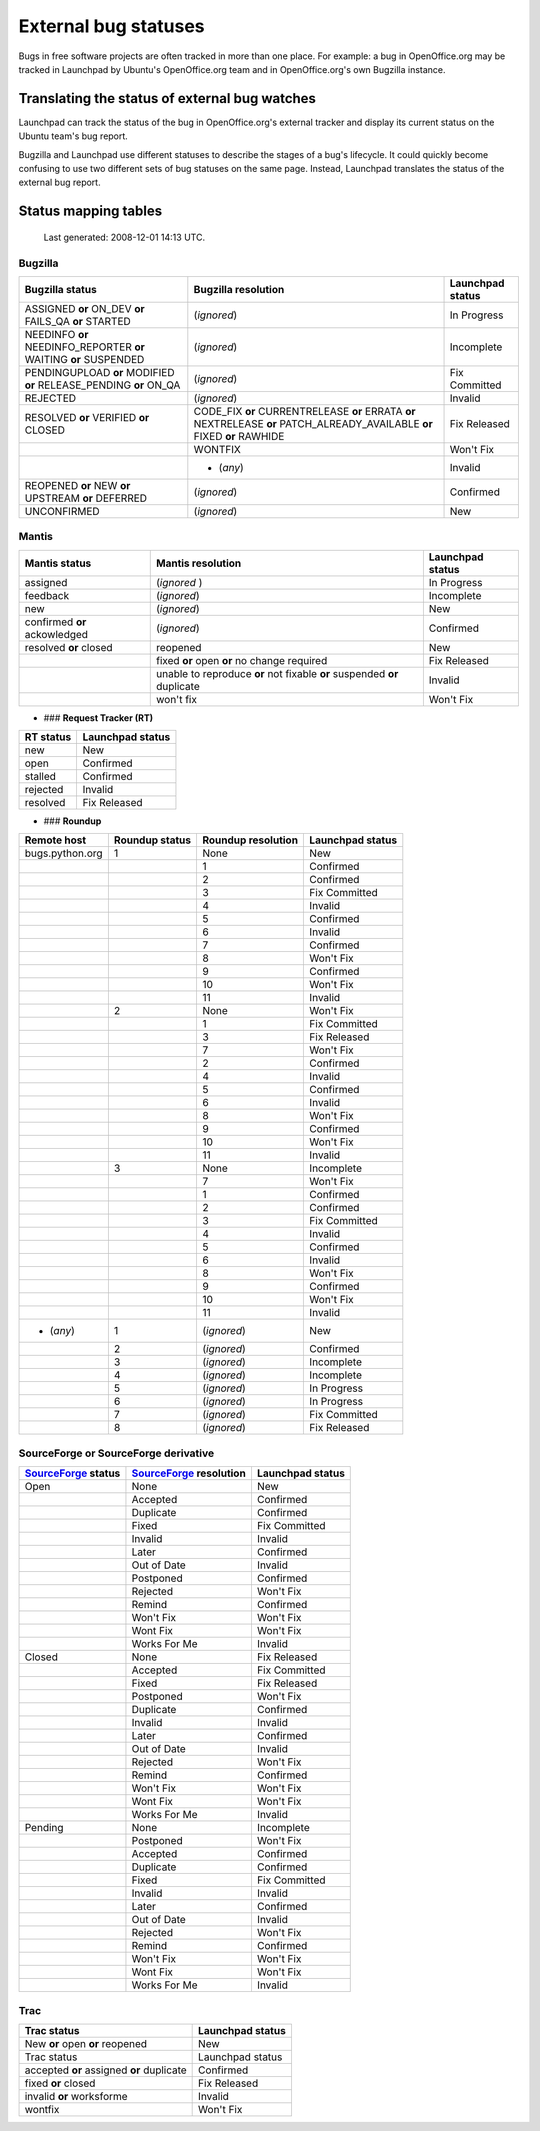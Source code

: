 
External bug statuses
=====================

Bugs in free software projects are often tracked in more than one place. For example: a bug in OpenOffice.org may be tracked in Launchpad by Ubuntu's OpenOffice.org team and in OpenOffice.org's own Bugzilla instance.  

Translating the status of external bug watches
----------------------------------------------

Launchpad can track the status of the bug in OpenOffice.org's external tracker and display its current status on the Ubuntu team's bug report.  

Bugzilla and Launchpad use different statuses to describe the stages of a bug's lifecycle. It could quickly become confusing to use two different sets of bug statuses on the same page. Instead, Launchpad translates the status of the external bug report.

Status mapping tables
---------------------
  Last generated: 2008-12-01 14:13 UTC.

Bugzilla
~~~~~~~~

.. list-table::
   :header-rows: 1

   * - Bugzilla status
     - Bugzilla resolution
     - Launchpad status
   * - ASSIGNED **or** ON_DEV **or** FAILS_QA **or** STARTED
     - (*ignored*)
     - In Progress
   * - NEEDINFO **or** NEEDINFO_REPORTER **or** WAITING **or** SUSPENDED
     - (*ignored*)
     - Incomplete
   * - PENDINGUPLOAD **or** MODIFIED **or** RELEASE_PENDING **or** ON_QA
     - (*ignored*)
     - Fix Committed
   * - REJECTED
     - (*ignored*)
     - Invalid
   * - RESOLVED **or** VERIFIED **or** CLOSED
     - CODE_FIX **or** CURRENTRELEASE **or** ERRATA **or** NEXTRELEASE **or** PATCH_ALREADY_AVAILABLE **or** FIXED **or** RAWHIDE
     - Fix Released
   * - 
     - WONTFIX
     - Won't Fix
   * - 
     - * (*any*)
     - Invalid
   * - REOPENED **or** NEW **or** UPSTREAM **or** DEFERRED
     - (*ignored*)
     - Confirmed
   * - UNCONFIRMED
     - (*ignored*)
     - New

Mantis
~~~~~~

.. list-table::
   :header-rows: 1

   * - Mantis status
     - Mantis resolution
     - Launchpad status
   * - assigned
     - (*ignored* )
     - In Progress
   * - feedback
     - (*ignored*)
     - Incomplete
   * - new
     - (*ignored*)
     - New
   * - confirmed **or** ackowledged
     - (*ignored*)
     - Confirmed
   * - resolved **or** closed
     - reopened
     - New
   * - 
     - fixed **or** open **or** no change required
     - Fix Released
   * - 
     - unable to reproduce **or** not fixable **or** suspended **or** duplicate
     - Invalid
   * - 
     - won't fix
     - Won't Fix

* ### **Request Tracker (RT)**

.. list-table::
   :header-rows: 1

   * - RT status
     - Launchpad status
   * - new
     - New
   * - open
     - Confirmed
   * - stalled
     - Confirmed
   * - rejected
     - Invalid
   * - resolved
     - Fix Released

* ### **Roundup**

.. list-table::
   :header-rows: 1

   * - Remote host
     - Roundup status
     - Roundup resolution
     - Launchpad status
   * - bugs.python.org
     - 1
     - None
     - New
   * - 
     - 
     - 1
     - Confirmed
   * - 
     - 
     - 2
     - Confirmed
   * - 
     - 
     - 3
     - Fix Committed
   * - 
     - 
     - 4
     - Invalid
   * - 
     - 
     - 5
     - Confirmed
   * - 
     - 
     - 6
     - Invalid
   * - 
     - 
     - 7
     - Confirmed
   * - 
     - 
     - 8
     - Won't Fix
   * - 
     - 
     - 9
     - Confirmed
   * - 
     - 
     - 10
     - Won't Fix
   * - 
     - 
     - 11
     - Invalid
   * - 
     - 2
     - None
     - Won't Fix
   * - 
     - 
     - 1
     - Fix Committed
   * - 
     - 
     - 3
     - Fix Released
   * - 
     - 
     - 7
     - Won't Fix
   * - 
     - 
     - 2
     - Confirmed
   * - 
     - 
     - 4
     - Invalid
   * - 
     - 
     - 5
     - Confirmed
   * - 
     - 
     - 6
     - Invalid
   * - 
     - 
     - 8
     - Won't Fix
   * - 
     - 
     - 9
     - Confirmed
   * - 
     - 
     - 10
     - Won't Fix
   * - 
     - 
     - 11
     - Invalid
   * - 
     - 3
     - None
     - Incomplete
   * - 
     - 
     - 7
     - Won't Fix
   * - 
     - 
     - 1
     - Confirmed
   * - 
     - 
     - 2
     - Confirmed
   * - 
     - 
     - 3
     - Fix Committed
   * - 
     - 
     - 4
     - Invalid
   * - 
     - 
     - 5
     - Confirmed
   * - 
     - 
     - 6
     - Invalid
   * - 
     - 
     - 8
     - Won't Fix
   * - 
     - 
     - 9
     - Confirmed
   * - 
     - 
     - 10
     - Won't Fix
   * - 
     - 
     - 11
     - Invalid
   * - * (*any*)
     - 1
     - (*ignored*)
     - New
   * - 
     - 2
     - (*ignored*)
     - Confirmed
   * - 
     - 3
     - (*ignored*)
     - Incomplete
   * - 
     - 4
     - (*ignored*)
     - Incomplete
   * - 
     - 5
     - (*ignored*)
     - In Progress
   * - 
     - 6
     - (*ignored*)
     - In Progress
   * - 
     - 7
     - (*ignored*)
     - Fix Committed
   * - 
     - 8
     -  (*ignored*)
     - Fix Released

SourceForge or SourceForge derivative
~~~~~~~~~~~~~~~~~~~~~~~~~~~~~~~~~~~~~

.. list-table::
   :header-rows: 1

   * - `SourceForge <https://help.launchpad.net/SourceForge>`_ status
     - `SourceForge <https://help.launchpad.net/SourceForge>`_ resolution
     - Launchpad status
   * - Open
     - None
     - New
   * - 
     - Accepted
     - Confirmed
   * - 
     - Duplicate
     - Confirmed
   * - 
     - Fixed
     - Fix Committed
   * - 
     - Invalid
     - Invalid
   * - 
     - Later
     - Confirmed
   * - 
     - Out of Date
     - Invalid
   * - 
     - Postponed
     - Confirmed
   * - 
     - Rejected
     - Won't Fix
   * - 
     - Remind
     - Confirmed
   * - 
     - Won't Fix
     - Won't Fix
   * - 
     - Wont Fix
     - Won't Fix
   * - 
     - Works For Me
     - Invalid
   * - Closed
     - None
     - Fix Released
   * - 
     - Accepted
     - Fix Committed
   * - 
     - Fixed
     - Fix Released
   * - 
     - Postponed
     - Won't Fix
   * - 
     - Duplicate
     - Confirmed
   * - 
     - Invalid
     - Invalid
   * - 
     - Later
     - Confirmed
   * - 
     - Out of Date
     - Invalid
   * - 
     - Rejected
     - Won't Fix
   * - 
     - Remind
     - Confirmed
   * - 
     - Won't Fix
     - Won't Fix
   * - 
     - Wont Fix
     - Won't Fix
   * - 
     - Works For Me
     - Invalid
   * - Pending
     - None
     - Incomplete
   * - 
     - Postponed
     - Won't Fix
   * - 
     - Accepted
     - Confirmed
   * - 
     - Duplicate
     - Confirmed
   * - 
     - Fixed
     - Fix Committed
   * - 
     - Invalid
     - Invalid
   * - 
     - Later
     - Confirmed
   * - 
     - Out of Date
     - Invalid
   * - 
     - Rejected
     - Won't Fix
   * - 
     - Remind
     - Confirmed
   * - 
     - Won't Fix
     - Won't Fix
   * - 
     - Wont Fix
     - Won't Fix
   * - 
     - Works For Me
     - Invalid

Trac
~~~~

.. list-table::
   :header-rows: 1

   * - Trac status
     - Launchpad status
   * - New **or** open **or** reopened
     - New
   * - Trac status
     - Launchpad status
   * - accepted **or** assigned **or** duplicate
     - Confirmed
   * - fixed **or** closed
     - Fix Released
   * - invalid **or** worksforme
     - Invalid
   * - wontfix
     - Won't Fix